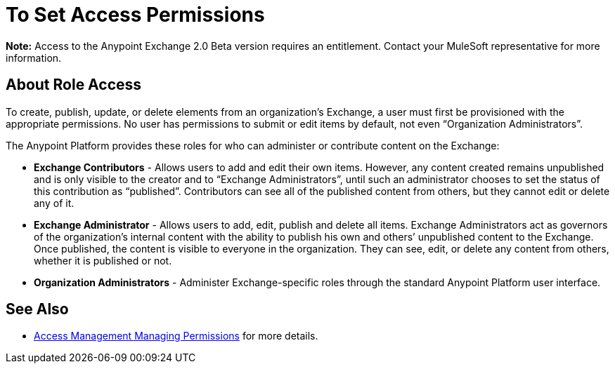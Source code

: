 = To Set Access Permissions
:keywords: access, permissions

*Note:* Access to the Anypoint Exchange 2.0 Beta version requires an entitlement. Contact your MuleSoft
representative for more information.

== About Role Access

To create, publish, update, or delete elements from an organization’s Exchange, a user must first be provisioned with the appropriate permissions. No user has permissions to submit or edit items by default, not even “Organization Administrators”.

The Anypoint Platform provides these roles for who can administer or contribute content on the Exchange:

* *Exchange Contributors* - Allows users to add and edit their own items. However, any content created remains unpublished and is only visible to the creator and to “Exchange Administrators”, until such an administrator chooses to set the status of this contribution as “published”. Contributors can see all of the published content from others, but they cannot edit or delete any of it.

* *Exchange Administrator* - Allows users to add, edit, publish and delete all items. Exchange Administrators act as governors of the organization’s internal content with the ability to publish his own and others’ unpublished content to the Exchange. Once published, the content is visible to everyone in the organization. They can see, edit, or delete any content from others, whether it is published or not.

* *Organization Administrators* - Administer Exchange-specific roles through the standard Anypoint Platform user interface. 

== See Also

* link:access-management/managing-permissions[Access Management Managing Permissions] for more details.